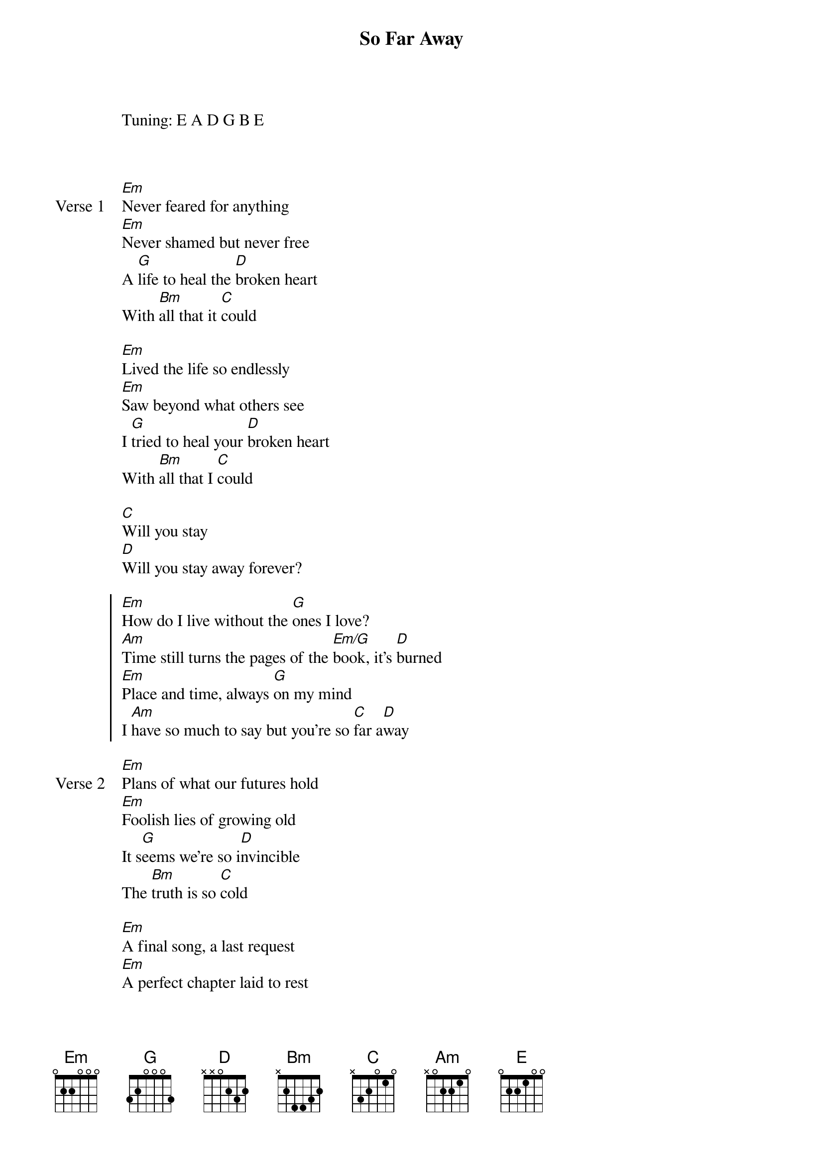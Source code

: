 {title: So Far Away}
{artist: Avenged Sevenfold}
Tuning: E A D G B E
{key: Em}



{start_of_verse: Verse 1}
[Em]Never feared for anything
[Em]Never shamed but never free
A [G]life to heal the [D]broken heart
With [Bm]all that it [C]could

[Em]Lived the life so endlessly
[Em]Saw beyond what others see
I [G]tried to heal your [D]broken heart
With [Bm]all that I [C]could
{end_of_verse}

{start_of_bridge}
[C]Will you stay
[D]Will you stay away forever?
{end_of_bridge}

{start_of_chorus}
[Em]How do I live without the [G]ones I love?
[Am]Time still turns the pages of the [Em/G]book, it's [D]burned
[Em]Place and time, always [G]on my mind
I [Am]have so much to say but you're so [C]far a[D]way
{end_of_chorus}

{start_of_verse: Verse 2}
[Em]Plans of what our futures hold
[Em]Foolish lies of growing old
It s[G]eems we're so i[D]nvincible
The [Bm]truth is so [C]cold

[Em]A final song, a last request
[Em]A perfect chapter laid to rest
[G]Now and then I [D]try to find
The [Bm]place in my [C]mind
{end_of_verse}

{start_of_bridge}
[C]Where you can stay
[D]You can stay awake forever
{end_of_bridge}

{start_of_chorus}
[Em]How do I live without the [G]ones I love?
[Am]Time still turns the pages of the [Em/G]book, it's bu[D]rned
[Em]Place and time always [G]on my mind
I [Am]have so much to say but you're so [C]far aw[D]ay
{end_of_chorus}

{start_of_verse: Verse 3}
[E]Sleep tight
I'm n[C]ot afraid (not afraid)
The [Am]ones that we love are [Em/G]here with me [D]
[E]Lay away
A [C]place for me (place for me)
'Cause as [D]soon as I'm done
I'll be on [C]my way
To l[D]ive eternally
{end_of_verse}

{start_of_bridge: Solo}
[E]  [C]  [Am]  [Em/G]  [D]
[E]  [C]  [D]  [C]  [D]
{end_of_bridge}

{start_of_chorus}
[Em]How do I live without the [G]ones I love?
[Am]Time still turns the pages of the [Em/G]book, it's bur[D]ned
[Em]Place and time always [G]on my mind
And the [Am]light you left remains

But it so [C]hard to st[D]ay
And I [Am]have so much to say and you're so [C]far aw[D]ay   [Em]

[Solo] 3:30
[Em]  [D]  [Am]  [G]  [D/F#]  [Em]  [D]  [C] [*x4]
[Em]  [D]  [C]
{end_of_chorus}

{start_of_bridge: Outro}
[Em]I love you
[D]You were ready
[Am]The pain is[G] strong [D/F#]and urges r[Em]ise   [D]     [C]
[Em]But I'll see you
[D]When He lets me
[Am]Your pain is [G]gone, your [D/F#]hands unt[Em]ied   [D]     [C]

[Em]So [D]far aw[C]ay  [Em]    (And I [D]need you to kn[C]ow)
[Em]So [D]far aw[C]ay  [Em]    (And I [D]need you to need you [C]to know)
{end_of_bridge}